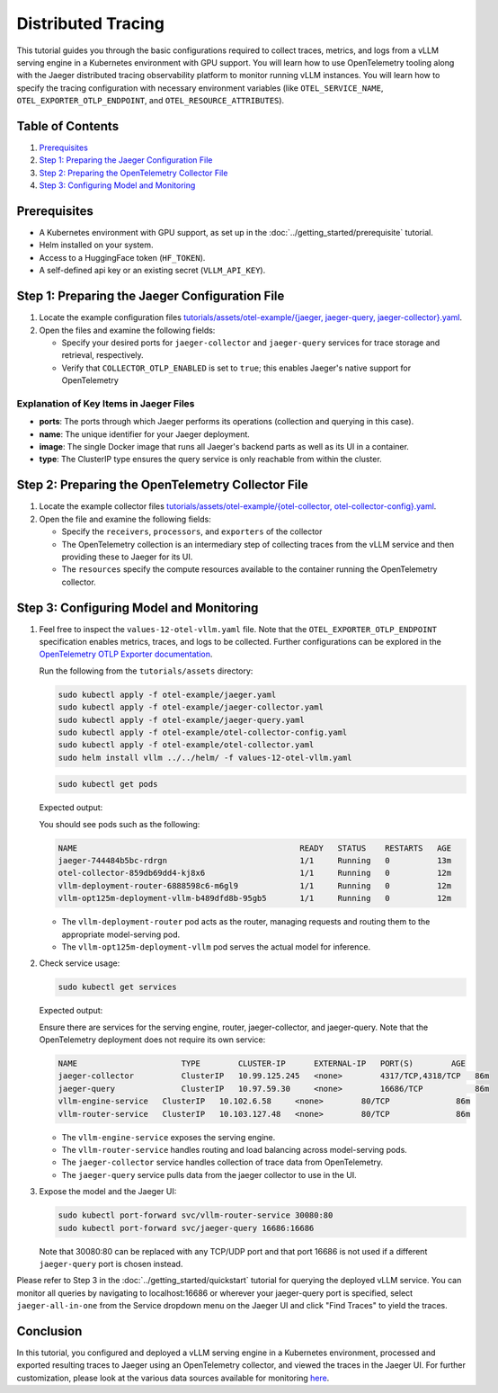 Distributed Tracing
===================

This tutorial guides you through the basic configurations required to collect traces, metrics, and logs from a vLLM serving engine in a Kubernetes environment with GPU support. You will learn how to use OpenTelemetry tooling along with the Jaeger distributed tracing observability platform to monitor running vLLM instances. You will learn how to specify the tracing configuration with necessary environment variables (like ``OTEL_SERVICE_NAME``, ``OTEL_EXPORTER_OTLP_ENDPOINT``, and ``OTEL_RESOURCE_ATTRIBUTES``).

Table of Contents
-----------------

1. Prerequisites_
2. `Step 1: Preparing the Jaeger Configuration File`_
3. `Step 2: Preparing the OpenTelemetry Collector File`_
4. `Step 3: Configuring Model and Monitoring`_

Prerequisites
-------------

- A Kubernetes environment with GPU support, as set up in the :doc:`../getting_started/prerequisite` tutorial.
- Helm installed on your system.
- Access to a HuggingFace token (``HF_TOKEN``).
- A self-defined api key or an existing secret (``VLLM_API_KEY``).

Step 1: Preparing the Jaeger Configuration File
-----------------------------------------------

1. Locate the example configuration files `tutorials/assets/otel-example/{jaeger, jaeger-query, jaeger-collector}.yaml <https://github.com/vllm-project/production-stack/tree/main/tutorials/assets/otel-example>`_.
2. Open the files and examine the following fields:

   - Specify your desired ports for ``jaeger-collector`` and ``jaeger-query`` services for trace storage and retrieval, respectively.
   - Verify that ``COLLECTOR_OTLP_ENABLED`` is set to ``true``; this enables Jaeger's native support for OpenTelemetry

Explanation of Key Items in Jaeger Files
~~~~~~~~~~~~~~~~~~~~~~~~~~~~~~~~~~~~~~~~

- **ports**: The ports through which Jaeger performs its operations (collection and querying in this case).
- **name**: The unique identifier for your Jaeger deployment.
- **image**: The single Docker image that runs all Jaeger's backend parts as well as its UI in a container.
- **type**: The ClusterIP type ensures the query service is only reachable from within the cluster.

Step 2: Preparing the OpenTelemetry Collector File
--------------------------------------------------

1. Locate the example collector files `tutorials/assets/otel-example/{otel-collector, otel-collector-config}.yaml <https://github.com/vllm-project/production-stack/tree/main/tutorials/assets/otel-example>`_.
2. Open the file and examine the following fields:

   - Specify the ``receivers``, ``processors``, and ``exporters`` of the collector
   - The OpenTelemetry collection is an intermediary step of collecting traces from the vLLM service and then providing these to Jaeger for its UI.
   - The ``resources`` specify the compute resources available to the container running the OpenTelemetry collector.

Step 3: Configuring Model and Monitoring
----------------------------------------

1. Feel free to inspect the ``values-12-otel-vllm.yaml`` file. Note that the ``OTEL_EXPORTER_OTLP_ENDPOINT`` specification enables metrics, traces, and logs to be collected. Further configurations can be explored in the `OpenTelemetry OTLP Exporter documentation <https://opentelemetry.io/docs/languages/sdk-configuration/otlp-exporter/>`_.

   Run the following from the ``tutorials/assets`` directory:

   .. code-block:: bash

      sudo kubectl apply -f otel-example/jaeger.yaml
      sudo kubectl apply -f otel-example/jaeger-collector.yaml
      sudo kubectl apply -f otel-example/jaeger-query.yaml
      sudo kubectl apply -f otel-example/otel-collector-config.yaml
      sudo kubectl apply -f otel-example/otel-collector.yaml
      sudo helm install vllm ../../helm/ -f values-12-otel-vllm.yaml

   .. code-block:: bash

      sudo kubectl get pods

   Expected output:

   You should see pods such as the following:

   .. code-block:: text

      NAME                                               READY   STATUS    RESTARTS   AGE
      jaeger-744484b5bc-rdrgn                            1/1     Running   0          13m
      otel-collector-859db69dd4-kj8x6                    1/1     Running   0          12m
      vllm-deployment-router-6888598c6-m6gl9             1/1     Running   0          12m
      vllm-opt125m-deployment-vllm-b489dfd8b-95gb5       1/1     Running   0          12m

   - The ``vllm-deployment-router`` pod acts as the router, managing requests and routing them to the appropriate model-serving pod.
   - The ``vllm-opt125m-deployment-vllm`` pod serves the actual model for inference.

2. Check service usage:

   .. code-block:: bash

      sudo kubectl get services

   Expected output:

   Ensure there are services for the serving engine, router, jaeger-collector, and jaeger-query. Note that the OpenTelemetry deployment does not require its own service:

   .. code-block:: text

      NAME                      TYPE        CLUSTER-IP      EXTERNAL-IP   PORT(S)        AGE
      jaeger-collector          ClusterIP   10.99.125.245   <none>        4317/TCP,4318/TCP   86m
      jaeger-query              ClusterIP   10.97.59.30     <none>        16686/TCP           86m
      vllm-engine-service   ClusterIP   10.102.6.58     <none>        80/TCP              86m
      vllm-router-service   ClusterIP   10.103.127.48   <none>        80/TCP              86m

   - The ``vllm-engine-service`` exposes the serving engine.
   - The ``vllm-router-service`` handles routing and load balancing across model-serving pods.
   - The ``jaeger-collector`` service handles collection of trace data from OpenTelemetry.
   - The ``jaeger-query`` service pulls data from the jaeger collector to use in the UI.

3. Expose the model and the Jaeger UI:

   .. code-block:: bash

      sudo kubectl port-forward svc/vllm-router-service 30080:80
      sudo kubectl port-forward svc/jaeger-query 16686:16686

   Note that 30080:80 can be replaced with any TCP/UDP port and that port 16686 is not used if a different ``jaeger-query`` port is chosen instead.

Please refer to Step 3 in the :doc:`../getting_started/quickstart` tutorial for querying the deployed vLLM service. You can monitor all queries by navigating to localhost:16686 or wherever your jaeger-query port is specified, select ``jaeger-all-in-one`` from the Service dropdown menu on the Jaeger UI and click "Find Traces" to yield the traces.

Conclusion
----------

In this tutorial, you configured and deployed a vLLM serving engine in a Kubernetes environment, processed and exported resulting traces to Jaeger using an OpenTelemetry collector, and viewed the traces in the Jaeger UI. For further customization, please look at the various data sources available for monitoring `here <https://opentelemetry.io/docs/collector/configuration/>`_.
